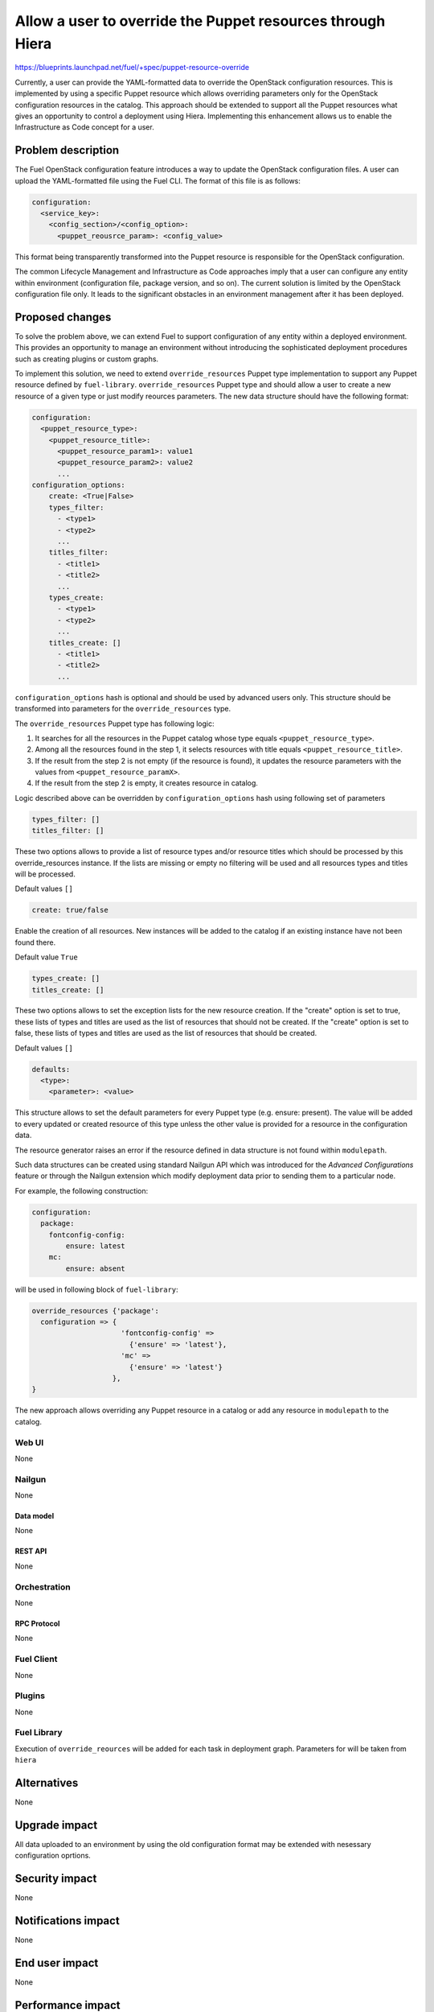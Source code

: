 ..
 This work is licensed under a Creative Commons Attribution 3.0 Unported
 License.

 http://creativecommons.org/licenses/by/3.0/legalcode

===========================================================
Allow a user to override the Puppet resources through Hiera
===========================================================

https://blueprints.launchpad.net/fuel/+spec/puppet-resource-override

Currently, a user can provide the YAML-formatted data to override the
OpenStack configuration resources. This is implemented by using a specific
Puppet resource which allows overriding parameters only for the OpenStack
configuration resources in the catalog. This approach should be extended to
support all the Puppet resources what gives an opportunity to control a
deployment using Hiera. Implementing this enhancement allows us to enable
the Infrastructure as Code concept for a user.

-------------------
Problem description
-------------------

The Fuel OpenStack configuration feature introduces a way to update the
OpenStack configuration files. A user can upload the YAML-formatted file
using the Fuel CLI. The format of this file is as follows:

.. code-block:: yaml

    configuration:
      <service_key>:
        <config_section>/<config_option>:
          <puppet_reousrce_param>: <config_value>

This format being transparently transformed into the Puppet resource is
responsible for the OpenStack configuration.

The common Lifecycle Management and Infrastructure as Code approaches imply
that a user can configure any entity within environment (configuration file,
package version, and so on). The current solution is limited by the OpenStack
configuration file only. It leads to the significant obstacles in an
environment management after it has been deployed.

----------------
Proposed changes
----------------

To solve the problem above, we can extend Fuel to support configuration of any
entity within a deployed environment. This provides an opportunity to manage
an environment without introducing the sophisticated deployment procedures
such as creating plugins or custom graphs.

To implement this solution, we need to extend ``override_resources`` Puppet
type implementation to support any Puppet resource defined by ``fuel-library``.
``override_resources`` Puppet type and should allow a user to create a new resource
of a given type or just modify reources parameters. The new data structure
should have the following format:

.. code-block:: yaml

    configuration:
      <puppet_resource_type>:
        <puppet_resource_title>:
          <puppet_resource_param1>: value1
          <puppet_resource_param2>: value2
          ...
    configuration_options:
        create: <True|False>
        types_filter:
          - <type1>
          - <type2>
          ...
        titles_filter:
          - <title1>
          - <title2>
          ...
        types_create:
          - <type1>
          - <type2>
          ...
        titles_create: []
          - <title1>
          - <title2>
          ...

``configuration_options`` hash is optional and should be used by advanced
users only. This structure should be transformed into parameters for the
``override_resources`` type.

The ``override_resources`` Puppet type has following logic:

#. It searches for all the resources in the Puppet catalog whose type
   equals ``<puppet_resource_type>``.

#. Among all the resources found in the step 1, it selects resources with
   title equals ``<puppet_resource_title>``.

#. If the result from the step 2 is not empty (if the resource is found),
   it updates the resource parameters with the values from
   ``<puppet_resource_paramX>``.

#. If the result from the step 2 is empty, it creates resource in catalog.

Logic described above can be overridden by ``configuration_options`` hash
using following set of parameters

.. code-block:: yaml

   types_filter: []
   titles_filter: []

These two options allows to provide a list of resource types and/or resource
titles which should be processed by this override_resources instance.
If the lists are missing or empty no filtering will be used and all resources
types and titles will be processed.

Default values ``[]``

.. code-block:: yaml

    create: true/false

Enable the creation of all resources. New instances will be added to the
catalog if an existing instance have not been found there.

Default value ``True``

.. code-block:: yaml

    types_create: []
    titles_create: []

These two options allows to set the exception lists for the new resource
creation. If the "create" option is set to true, these lists of types and
titles are used as the list of resources that should not be created.
If the "create" option is set to false, these lists of types and titles are
used as the list of resources that should be created.

Default values ``[]``

.. code-block:: yaml

    defaults:
      <type>:
        <parameter>: <value>

This structure allows to set the default parameters for every Puppet
type (e.g. ensure: present). The value will be added to every updated or
created resource of this type unless the other value is provided for a
resource in the configuration data.

The resource generator raises an error if the resource defined in data
structure is not found within ``modulepath``.

Such data structures can be created using standard Nailgun API which
was introduced for the *Advanced Configurations* feature or through the
Nailgun extension which modify deployment data prior to sending them to
a particular node.

For example, the following construction:

.. code-block:: yaml

    configuration:
      package:
        fontconfig-config:
            ensure: latest
        mc:
            ensure: absent

will be used in following block of ``fuel-library``:

.. code-block:: puppet

    override_resources {'package':
      configuration => {
                         'fontconfig-config' =>
                           {'ensure' => 'latest'},
                         'mc' =>
                           {'ensure' => 'latest'}
                       },
    }

The new approach allows overriding any Puppet resource in a catalog or add
any resource in ``modulepath`` to the catalog.

Web UI
======

None

Nailgun
=======

None

Data model
----------

None

REST API
--------

None

Orchestration
=============

None

RPC Protocol
------------

None

Fuel Client
===========

None

Plugins
=======

None

Fuel Library
============

Execution of ``override_reources`` will be added for each task in
deployment graph. Parameters for will be taken from ``hiera``

------------
Alternatives
------------

None

--------------
Upgrade impact
--------------

All data uploaded to an environment by using the old configuration format
may be extended with nesessary configuration oprtions.

---------------
Security impact
---------------

None

--------------------
Notifications impact
--------------------

None

---------------
End user impact
---------------

None

------------------
Performance impact
------------------

None

-----------------
Deployment impact
-----------------

None

----------------
Developer impact
----------------

None

---------------------
Infrastructure impact
---------------------

None

--------------------
Documentation impact
--------------------

Documentation should be updated with the new configuration format examples
and description of new possible options from an end-user perspective.

--------------
Implementation
--------------

Assignee(s)
===========

Primary assignee:
  dukov

Mandatory design review:
  vkuklin

Work Items
==========

The development may be split into two stages:

* Implement a new configuration format processing in the OpenStack-related
  puppet tasks.
* Implement a new configuration task for all the Puppet tasks in the
  deployment graph.

Dependencies
============

None

------------
Testing, QA
------------

Tests for the Fuel OpenStack configuration feature should be updated with
the new configuration format.

Acceptance criteria
===================

This change should provide an ability for a user to configure any entity
within a deployed environment.

----------
References
----------

None
